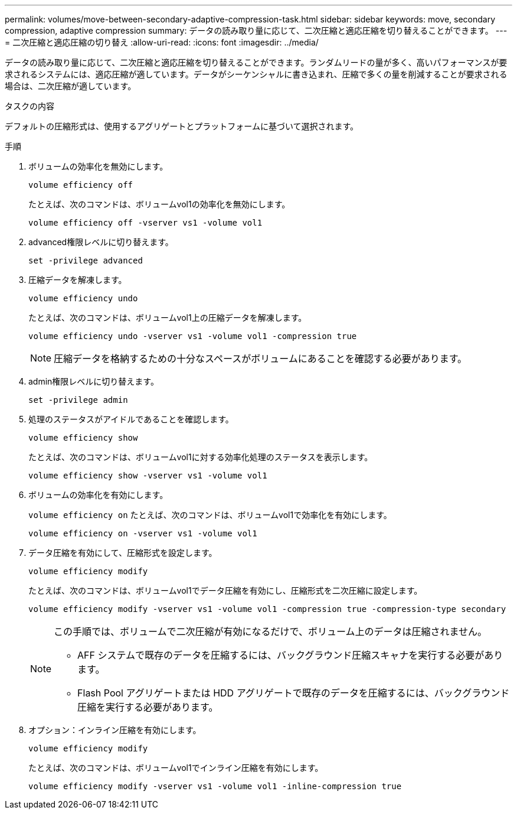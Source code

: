 ---
permalink: volumes/move-between-secondary-adaptive-compression-task.html 
sidebar: sidebar 
keywords: move, secondary compression, adaptive compression 
summary: データの読み取り量に応じて、二次圧縮と適応圧縮を切り替えることができます。 
---
= 二次圧縮と適応圧縮の切り替え
:allow-uri-read: 
:icons: font
:imagesdir: ../media/


[role="lead"]
データの読み取り量に応じて、二次圧縮と適応圧縮を切り替えることができます。ランダムリードの量が多く、高いパフォーマンスが要求されるシステムには、適応圧縮が適しています。データがシーケンシャルに書き込まれ、圧縮で多くの量を削減することが要求される場合は、二次圧縮が適しています。

.タスクの内容
デフォルトの圧縮形式は、使用するアグリゲートとプラットフォームに基づいて選択されます。

.手順
. ボリュームの効率化を無効にします。
+
`volume efficiency off`

+
たとえば、次のコマンドは、ボリュームvol1の効率化を無効にします。

+
`volume efficiency off -vserver vs1 -volume vol1`

. advanced権限レベルに切り替えます。
+
`set -privilege advanced`

. 圧縮データを解凍します。
+
`volume efficiency undo`

+
たとえば、次のコマンドは、ボリュームvol1上の圧縮データを解凍します。

+
`volume efficiency undo -vserver vs1 -volume vol1 -compression true`

+
[NOTE]
====
圧縮データを格納するための十分なスペースがボリュームにあることを確認する必要があります。

====
. admin権限レベルに切り替えます。
+
`set -privilege admin`

. 処理のステータスがアイドルであることを確認します。
+
`volume efficiency show`

+
たとえば、次のコマンドは、ボリュームvol1に対する効率化処理のステータスを表示します。

+
`volume efficiency show -vserver vs1 -volume vol1`

. ボリュームの効率化を有効にします。
+
`volume efficiency on` たとえば、次のコマンドは、ボリュームvol1で効率化を有効にします。

+
`volume efficiency on -vserver vs1 -volume vol1`

. データ圧縮を有効にして、圧縮形式を設定します。
+
`volume efficiency modify`

+
たとえば、次のコマンドは、ボリュームvol1でデータ圧縮を有効にし、圧縮形式を二次圧縮に設定します。

+
`volume efficiency modify -vserver vs1 -volume vol1 -compression true -compression-type secondary`

+
[NOTE]
====
この手順では、ボリュームで二次圧縮が有効になるだけで、ボリューム上のデータは圧縮されません。

** AFF システムで既存のデータを圧縮するには、バックグラウンド圧縮スキャナを実行する必要があります。
** Flash Pool アグリゲートまたは HDD アグリゲートで既存のデータを圧縮するには、バックグラウンド圧縮を実行する必要があります。


====
. オプション：インライン圧縮を有効にします。
+
`volume efficiency modify`

+
たとえば、次のコマンドは、ボリュームvol1でインライン圧縮を有効にします。

+
`volume efficiency modify -vserver vs1 -volume vol1 -inline-compression true`


